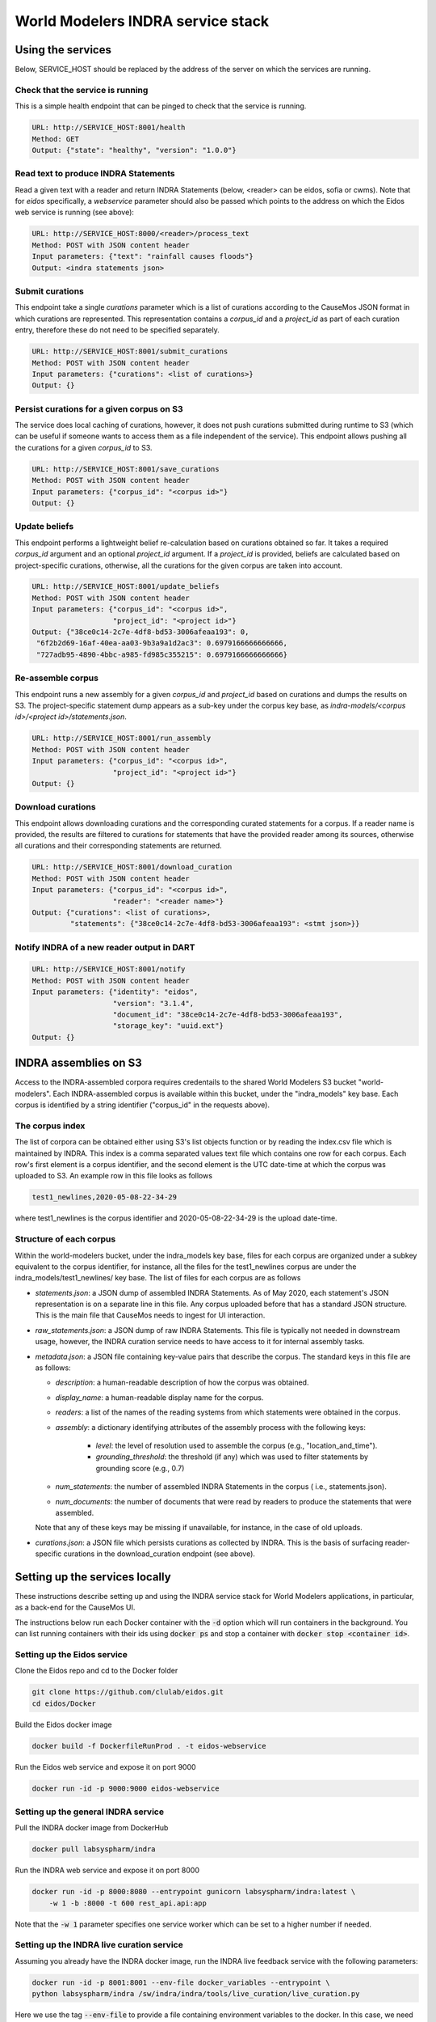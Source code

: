 World Modelers INDRA service stack
==================================

.. _wm-service-endpoints:

Using the services
------------------
Below, SERVICE_HOST should be replaced by the address of the server on which
the services are running.

Check that the service is running
~~~~~~~~~~~~~~~~~~~~~~~~~~~~~~~~~

This is a simple health endpoint that can be pinged to check that the service
is running.

.. code-block:: sh

    URL: http://SERVICE_HOST:8001/health
    Method: GET
    Output: {"state": "healthy", "version": "1.0.0"}


Read text to produce INDRA Statements
~~~~~~~~~~~~~~~~~~~~~~~~~~~~~~~~~~~~~
Read a given text with a reader and return INDRA Statements (below, <reader>
can be eidos, sofia or cwms). Note that for `eidos` specifically, a
`webservice` parameter should also be passed which points to the address
on which the Eidos web service is running (see above):

.. code-block:: sh

    URL: http://SERVICE_HOST:8000/<reader>/process_text
    Method: POST with JSON content header
    Input parameters: {"text": "rainfall causes floods"}
    Output: <indra statements json>

Submit curations
~~~~~~~~~~~~~~~~

This endpoint take a single `curations` parameter which is a list
of curations according to the CauseMos JSON format in which curations
are represented. This representation contains a `corpus_id` and a
`project_id` as part of each curation entry, therefore these do not need
to be specified separately.

.. code-block:: sh

    URL: http://SERVICE_HOST:8001/submit_curations
    Method: POST with JSON content header
    Input parameters: {"curations": <list of curations>}
    Output: {}

Persist curations for a given corpus on S3
~~~~~~~~~~~~~~~~~~~~~~~~~~~~~~~~~~~~~~~~~~

The service does local caching of curations, however, it does not push
curations submitted during runtime to S3 (which can be useful if someone
wants to access them as a file independent of the service). This endpoint
allows pushing all the curations for a given `corpus_id` to S3.

.. code-block:: sh

    URL: http://SERVICE_HOST:8001/save_curations
    Method: POST with JSON content header
    Input parameters: {"corpus_id": "<corpus id>"}
    Output: {}

Update beliefs
~~~~~~~~~~~~~~

This endpoint performs a lightweight belief re-calculation based on curations
obtained so far. It takes a required `corpus_id` argument and an optional
`project_id` argument. If a `project_id` is provided, beliefs are calculated
based on project-specific curations, otherwise, all the curations for the given
corpus are taken into account.

.. code-block:: sh

    URL: http://SERVICE_HOST:8001/update_beliefs
    Method: POST with JSON content header
    Input parameters: {"corpus_id": "<corpus id>",
                       "project_id": "<project id>"}
    Output: {"38ce0c14-2c7e-4df8-bd53-3006afeaa193": 0,
     "6f2b2d69-16af-40ea-aa03-9b3a9a1d2ac3": 0.6979166666666666,
     "727adb95-4890-4bbc-a985-fd985c355215": 0.6979166666666666}

Re-assemble corpus
~~~~~~~~~~~~~~~~~~

This endpoint runs a new assembly for a given `corpus_id` and `project_id`
based on curations and dumps the results on S3. The project-specific
statement dump appears as a sub-key under the corpus key base, as
`indra-models/<corpus id>/<project id>/statements.json`.

.. code-block:: sh

    URL: http://SERVICE_HOST:8001/run_assembly
    Method: POST with JSON content header
    Input parameters: {"corpus_id": "<corpus id>",
                       "project_id": "<project id>"}
    Output: {}

Download curations
~~~~~~~~~~~~~~~~~~

This endpoint allows downloading curations and the corresponding curated
statements for a corpus. If a reader name is provided, the results are filtered
to curations for statements that have the provided reader among its sources,
otherwise all curations and their corresponding statements are returned.

.. code-block:: sh

    URL: http://SERVICE_HOST:8001/download_curation
    Method: POST with JSON content header
    Input parameters: {"corpus_id": "<corpus id>",
                       "reader": "<reader name>"}
    Output: {"curations": <list of curations>,
             "statements": {"38ce0c14-2c7e-4df8-bd53-3006afeaa193": <stmt json>}}


Notify INDRA of a new reader output in DART
~~~~~~~~~~~~~~~~~~~~~~~~~~~~~~~~~~~~~~~~~~~

.. code-block:: sh

    URL: http://SERVICE_HOST:8001/notify
    Method: POST with JSON content header
    Input parameters: {"identity": "eidos",
                       "version": "3.1.4",
                       "document_id": "38ce0c14-2c7e-4df8-bd53-3006afeaa193",
                       "storage_key": "uuid.ext"}
    Output: {}


.. _wm-service-s3:

INDRA assemblies on S3
----------------------
Access to the INDRA-assembled corpora requires credentails to the shared
World Modelers S3 bucket "world-modelers". Each INDRA-assembled corpus is
available within this bucket, under the "indra_models" key base. Each corpus
is identified by a string identifier ("corpus_id" in the requests above).

The corpus index
~~~~~~~~~~~~~~~~
The list of corpora can be obtained either using S3's list objects function
or by reading the index.csv file which is maintained by INDRA. This index
is a comma separated values text file which contains one row for each corpus.
Each row's first element is a corpus identifier, and the second element
is the UTC date-time at which the corpus was uploaded to S3. An example
row in this file looks as follows

.. code-block:: sh

    test1_newlines,2020-05-08-22-34-29

where test1_newlines is the corpus identifier and 2020-05-08-22-34-29 is the
upload date-time.

Structure of each corpus
~~~~~~~~~~~~~~~~~~~~~~~~
Within the world-modelers bucket, under the indra_models key base, files
for each corpus are organized under a subkey equivalent to the corpus
identifier, for instance, all the files for the test1_newlines corpus
are under the indra_models/test1_newlines/ key base. The list of files
for each corpus are as follows

- `statements.json`: a JSON dump of assembled INDRA Statements. As of May 2020,
  each statement's JSON representation is on a separate line in this file.
  Any corpus uploaded before that has a standard JSON structure. This is the
  main file that CauseMos needs to ingest for UI interaction.

- `raw_statements.json`: a JSON dump of raw INDRA Statements. This file is
  typically not needed in downstream usage, however, the INDRA curation
  service needs to have access to it for internal assembly tasks.

- `metadata.json`: a JSON file containing key-value pairs that describe the
  corpus. The standard keys in this file are as follows:

  - `description`: a human-readable description of how the corpus was obtained.
  - `display_name`: a human-readable display name for the corpus.
  - `readers`: a list of the names of the reading systems from which
    statements were obtained in the corpus.
  - `assembly`: a dictionary identifying attributes of the assembly process with
    the following keys:

      - `level`: the level of resolution used to assemble the corpus
        (e.g., "location_and_time").
      - `grounding_threshold`: the threshold (if any) which was used to filter
        statements by grounding score (e.g., 0.7)

  - `num_statements`: the number of assembled INDRA Statements in the corpus (
    i.e., statements.json).
  - `num_documents`: the number of documents that were read by readers to
    produce the statements that were assembled.

  Note that any of these keys may be missing if unavailable, for instance,
  in the case of old uploads.

- `curations.json`: a JSON file which persists curations as collected by INDRA.
  This is the basis of surfacing reader-specific curations in the
  download_curation endpoint (see above).


.. _wm-service-local-setup:

Setting up the services locally
-------------------------------
These instructions describe setting up and using the INDRA service stack
for World Modelers applications, in particular, as a back-end for the
CauseMos UI.

The instructions below run each Docker container with the :code:`-d` option
which will run containers in the background. You can list running containers
with their ids using :code:`docker ps` and stop a container with
:code:`docker stop <container id>`.

Setting up the Eidos service
~~~~~~~~~~~~~~~~~~~~~~~~~~~~
Clone the Eidos repo and cd to the Docker folder

.. code-block:: sh

    git clone https://github.com/clulab/eidos.git
    cd eidos/Docker

Build the Eidos docker image

.. code-block:: sh

    docker build -f DockerfileRunProd . -t eidos-webservice

Run the Eidos web service and expose it on port 9000

.. code-block:: sh

    docker run -id -p 9000:9000 eidos-webservice


Setting up the general INDRA service
~~~~~~~~~~~~~~~~~~~~~~~~~~~~~~~~~~~~
Pull the INDRA docker image from DockerHub

.. code-block:: sh

    docker pull labsyspharm/indra

Run the INDRA web service and expose it on port 8000

.. code-block:: sh

    docker run -id -p 8000:8080 --entrypoint gunicorn labsyspharm/indra:latest \
        -w 1 -b :8000 -t 600 rest_api.api:app

Note that the :code:`-w 1` parameter specifies one service worker which can
be set to a higher number if needed.

Setting up the INDRA live curation service
~~~~~~~~~~~~~~~~~~~~~~~~~~~~~~~~~~~~~~~~~~
Assuming you already have the INDRA docker image, run the INDRA live
feedback service with the following parameters:

.. code-block:: sh

    docker run -id -p 8001:8001 --env-file docker_variables --entrypoint \
    python labsyspharm/indra /sw/indra/indra/tools/live_curation/live_curation.py

Here we use the tag :code:`--env-file` to provide a file containing
environment variables to the docker. In this case, we need to provide
:code:`AWS_ACCESS_KEY_ID` and :code:`AWS_SECRET_ACCESS_KEY` to allow the
curation service to access World Modelers corpora on S3.
The file content should look like this:

.. code-block:: sh

    AWS_ACCESS_KEY_ID=<aws_access_key_id>
    AWS_SECRET_ACCESS_KEY=<aws_secret_access_key>

Replace :code:`<aws_access_key_id>` and :code:`<aws_secret_access_key>` with
your aws access and secret keys.


